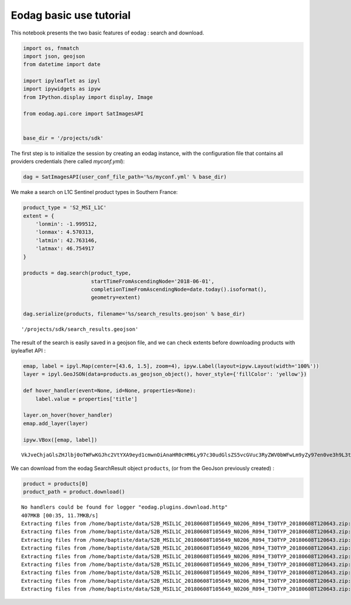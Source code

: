 .. _tuto_basic-use_py2:

Eodag basic use tutorial
------------------------

This notebook presents the two basic features of eodag : search and
download.

.. code:: ipython2

    import os, fnmatch
    import json, geojson
    from datetime import date
    
    import ipyleaflet as ipyl
    import ipywidgets as ipyw
    from IPython.display import display, Image
    
    from eodag.api.core import SatImagesAPI
    
    
    base_dir = '/projects/sdk'

The first step is to initialize the session by creating an eodag
instance, with the configuration file that contains all providers
credentials (here called *myconf.yml*):

.. code:: ipython2

    dag = SatImagesAPI(user_conf_file_path='%s/myconf.yml' % base_dir)

We make a search on L1C Sentinel product types in Southern France:

.. code:: ipython2

    product_type = 'S2_MSI_L1C'
    extent = {
        'lonmin': -1.999512,
        'lonmax': 4.570313,
        'latmin': 42.763146,
        'latmax': 46.754917
    }
    
    products = dag.search(product_type, 
                          startTimeFromAscendingNode='2018-06-01', 
                          completionTimeFromAscendingNode=date.today().isoformat(), 
                          geometry=extent)
    
    dag.serialize(products, filename='%s/search_results.geojson' % base_dir)




.. parsed-literal::

    '/projects/sdk/search_results.geojson'



The result of the search is easily saved in a geojson file, and we can
check extents before downloading products with ipyleaflet API :

.. code:: ipython2

    emap, label = ipyl.Map(center=[43.6, 1.5], zoom=4), ipyw.Label(layout=ipyw.Layout(width='100%'))
    layer = ipyl.GeoJSON(data=products.as_geojson_object(), hover_style={'fillColor': 'yellow'})
    
    def hover_handler(event=None, id=None, properties=None):
        label.value = properties['title']
    
    layer.on_hover(hover_handler)
    emap.add_layer(layer)
    
    ipyw.VBox([emap, label])



.. parsed-literal::

    VkJveChjaGlsZHJlbj0oTWFwKGJhc2VtYXA9eyd1cmwnOiAnaHR0cHM6Ly97c30udGlsZS5vcGVuc3RyZWV0bWFwLm9yZy97en0ve3h9L3t5fS5wbmcnLCAnbWF4X3pvb20nOiAxOSwgJ2F0dHLigKY=



We can download from the eodag SearchResult object ``products``, (or
from the GeoJson previously created) :

.. code:: ipython2

    product = products[0]
    product_path = product.download()


.. parsed-literal::

    No handlers could be found for logger "eodag.plugins.download.http"
    407MKB [00:35, 11.7MKB/s] 
    Extracting files from /home/baptiste/data/S2B_MSIL1C_20180608T105649_N0206_R094_T30TYP_20180608T120643.zip:   0%|          | 0/108 [00:00<?, ?file/s][A
    Extracting files from /home/baptiste/data/S2B_MSIL1C_20180608T105649_N0206_R094_T30TYP_20180608T120643.zip:  13%|█▎        | 14/108 [00:00<00:01, 70.88file/s][A
    Extracting files from /home/baptiste/data/S2B_MSIL1C_20180608T105649_N0206_R094_T30TYP_20180608T120643.zip:  16%|█▌        | 17/108 [00:00<00:03, 26.17file/s][A
    Extracting files from /home/baptiste/data/S2B_MSIL1C_20180608T105649_N0206_R094_T30TYP_20180608T120643.zip:  18%|█▊        | 19/108 [00:00<00:04, 21.96file/s][A
    Extracting files from /home/baptiste/data/S2B_MSIL1C_20180608T105649_N0206_R094_T30TYP_20180608T120643.zip:  19%|█▉        | 21/108 [00:01<00:04, 19.48file/s][A
    Extracting files from /home/baptiste/data/S2B_MSIL1C_20180608T105649_N0206_R094_T30TYP_20180608T120643.zip:  21%|██▏       | 23/108 [00:01<00:04, 19.40file/s][A
    Extracting files from /home/baptiste/data/S2B_MSIL1C_20180608T105649_N0206_R094_T30TYP_20180608T120643.zip:  23%|██▎       | 25/108 [00:01<00:04, 17.89file/s][A
    Extracting files from /home/baptiste/data/S2B_MSIL1C_20180608T105649_N0206_R094_T30TYP_20180608T120643.zip:  25%|██▌       | 27/108 [00:01<00:04, 17.35file/s][A
    Extracting files from /home/baptiste/data/S2B_MSIL1C_20180608T105649_N0206_R094_T30TYP_20180608T120643.zip: 100%|██████████| 108/108 [00:01<00:00, 65.98file/s][A
